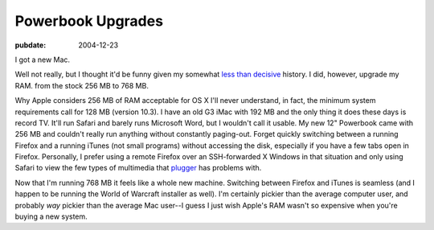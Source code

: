 ==================
Powerbook Upgrades
==================

:pubdate: 2004-12-23

I got a new Mac.

Well not really, but I thought it'd be funny given my somewhat `less than
decisive`_ history. I did, however, upgrade my RAM. from the stock 256 MB to
768 MB.

Why Apple considers 256 MB of RAM acceptable for OS X I'll never understand,
in fact, the minimum system requirements call for 128 MB (version 10.3). I
have an old G3 iMac with 192 MB and the only thing it does these days is
record TV. It'll run Safari and barely runs Microsoft Word, but I wouldn't
call it usable. My new 12" Powerbook came with 256 MB and couldn't really run
anything without constantly paging-out. Forget quickly switching between a
running Firefox and a running iTunes (not small programs) without accessing
the disk, especially if you have a few tabs open in Firefox. Personally, I
prefer using a remote Firefox over an SSH-forwarded X Windows in that
situation and only using Safari to view the few types of multimedia that
`plugger`_ has problems with.

Now that I'm running 768 MB it feels like a whole new machine. Switching
between Firefox and iTunes is seamless (and I happen to be running the World
of Warcraft installer as well). I'm certainly pickier than the average
computer user, and probably *way* pickier than the average Mac user--I guess
I just wish Apple's RAM wasn't so expensive when you're buying a new system.

.. _less than decisive: http://eseth.org/archives/2004/10/26/os-x-vs-
    linux-and-linux-on-laptops/
.. _plugger: http://fredrik.hubbe.net/plugger.html
